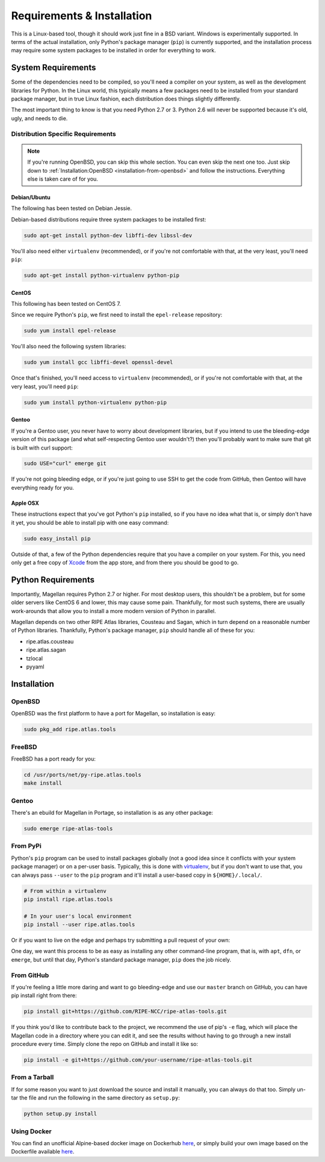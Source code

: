 .. _requirements-and-installation:

Requirements & Installation
***************************

This is a Linux-based tool, though it should work just fine in a BSD variant.
Windows is experimentally supported.  In terms of the actual installation,
only Python's package manager (``pip``) is currently supported, and the
installation process may require some system packages to be installed in order
for everything to work.


.. _requirements-and-installation-system-requirements:

System Requirements
===================

Some of the dependencies need to be compiled, so you'll need a compiler on your
system, as well as the development libraries for Python.  In the Linux world,
this typically means a few packages need to be installed from your standard
package manager, but in true Linux fashion, each distribution does things
slightly differently.

The most important thing to know is that you need Python 2.7 or 3. Python 2.6
will never be supported because it's old, ugly, and needs to die.


.. _requirements-and-installation-distribution-specific-requirements:

Distribution Specific Requirements
----------------------------------

.. note::

    If you're running OpenBSD, you can skip this whole section.  You can even
    skip the next one too.  Just skip down to
    :ref:`Installation:OpenBSD <installation-from-openbsd>` and follow the
    instructions.  Everything else is taken care of for you.


.. _requirements-and-installation-distribution-specific-requirements-debian:

Debian/Ubuntu
.............

The following has been tested on Debian Jessie.

Debian-based distributions require three system packages to be installed first:

.. code:: bash

    sudo apt-get install python-dev libffi-dev libssl-dev

You'll also need either ``virtualenv`` (recommended), or if you're not
comfortable with that, at the very least, you'll need ``pip``:

.. code:: bash

    sudo apt-get install python-virtualenv python-pip


.. _requirements-and-installation-distribution-specific-requirements-centos:

CentOS
......

This following has been tested on CentOS 7.

Since we require Python's ``pip``, we first need to install the ``epel-release``
repository:

.. code:: bash

    sudo yum install epel-release

You'll also need the following system libraries:

.. code:: bash

    sudo yum install gcc libffi-devel openssl-devel

Once that's finished, you'll need access to ``virtualenv`` (recommended), or if
you're not comfortable with that, at the very least, you'll need ``pip``:

.. code:: bash

    sudo yum install python-virtualenv python-pip


.. _requirements-and-installation-distribution-specific-requirements-gentoo:

Gentoo
......

If you're a Gentoo user, you never have to worry about development libraries,
but if you intend to use the bleeding-edge version of this package (and what
self-respecting Gentoo user wouldn't?) then you'll probably want to make sure
that git is built with curl support:

.. code:: bash

    sudo USE="curl" emerge git

If you're not going bleeding edge, or if you're just going to use SSH to get the
code from GitHub, then Gentoo will have everything ready for you.


.. _requirements-and-installation-distribution-specific-requirements-apple:

Apple OSX
.........

These instructions expect that you've got Python's ``pip`` installed, so if you
have no idea what that is, or simply don't have it yet, you should be able to
install pip with one easy command:

.. code:: bash

    sudo easy_install pip

Outside of that, a few of the Python dependencies require that you have a
compiler on your system.  For this, you need only get a free copy of `Xcode`_
from the app store, and from there you should be good to go.

.. _Xcode: https://itunes.apple.com/us/app/xcode/id497799835


.. _installation-python-requirements:

Python Requirements
===================

Importantly, Magellan requires Python 2.7 or higher.  For most desktop users,
this shouldn't be a problem, but for some older servers like CentOS 6 and lower,
this may cause some pain.  Thankfully, for most such systems, there are usually
work-arounds that allow you to install a more modern version of Python in
parallel.

Magellan depends on two other RIPE Atlas libraries, Cousteau and Sagan, which in
turn depend on a reasonable number of Python libraries.  Thankfully, Python's
package manager, ``pip`` should handle all of these for you:

* ripe.atlas.cousteau
* ripe.atlas.sagan
* tzlocal
* pyyaml


.. _installation:

Installation
============


.. _installation-from-openbsd:

OpenBSD
-------

OpenBSD was the first platform to have a port for Magellan, so installation is
easy:

.. code:: bash

    sudo pkg_add ripe.atlas.tools


.. _installation-from-freebsd:

FreeBSD
-------

FreeBSD has a port ready for you:

.. code:: bash

    cd /usr/ports/net/py-ripe.atlas.tools
    make install


.. _installation-from-gentoo:

Gentoo
------

There's an ebuild for Magellan in Portage, so installation is as any other
package:

.. code:: bash

    sudo emerge ripe-atlas-tools


.. _installation-from-pypi:

From PyPi
---------

Python's ``pip`` program can be used to install packages globally (not a good
idea since it conflicts with your system package manager) or on a per-user
basis.  Typically, this is done with `virtualenv`_, but if you don't want to use
that, you can always pass ``--user`` to the ``pip`` program and it'll install a
user-based copy in ``${HOME}/.local/``.

.. _virtualenv: https://pypi.python.org/pypi/virtualenv

.. code:: bash

    # From within a virtualenv
    pip install ripe.atlas.tools

    # In your user's local environment
    pip install --user ripe.atlas.tools

Or if you want to live on the edge and perhaps try submitting a pull request of
your own:

One day, we want this process to be as easy as installing any other command-line
program, that is, with ``apt``, ``dfn``, or ``emerge``, but until that day,
Python's standard package manager, ``pip`` does the job nicely.


.. _installation-from-github:

From GitHub
-----------

If you're feeling a little more daring and want to go bleeding-edge and use
our ``master`` branch on GitHub, you can have pip install right from there:

.. code:: bash

    pip install git+https://github.com/RIPE-NCC/ripe-atlas-tools.git

If you think you'd like to contribute back to the project, we recommend the use
of pip's ``-e`` flag, which will place the Magellan code in a directory where
you can edit it, and see the results without having to go through a new install
procedure every time.  Simply clone the repo on GitHub and install it like so:

.. code:: bash

    pip install -e git+https://github.com/your-username/ripe-atlas-tools.git


.. _installation-from-tarball:

From a Tarball
--------------

If for some reason you want to just download the source and install it manually,
you can always do that too.  Simply un-tar the file and run the following in the
same directory as ``setup.py``:

.. code:: bash

    python setup.py install


Using Docker
--------------
You can find an unofficial Alpine-based docker image on Dockerhub `here <https://hub.docker.com/r/anuragbhatia/ripe-atlas-tools>`__, or simply build your own image based on the Dockerfile available `here <https://github.com/anuragbhatia/ripe-atlas-tools>`__.
